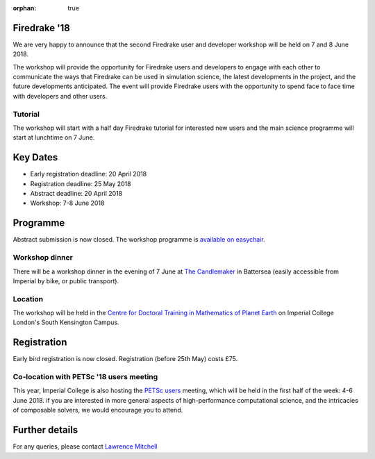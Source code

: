 :orphan: true

.. title:: Firedrake '18

.. image:: images/imperial_night.jpg
   :width: 30%
   :alt: Queen's Tower, Imperial College
   :align: right

               
Firedrake '18
-------------
               
We are very happy to announce that
the second Firedrake user and developer workshop will be held on 7
and 8 June 2018.

The workshop will provide the opportunity for Firedrake users and
developers to engage with each other to communicate the ways that
Firedrake can be used in simulation science, the latest developments
in the project, and the future developments anticipated. The event
will provide Firedrake users with the opportunity to spend face to
face time with developers and other users.

Tutorial
~~~~~~~~

The workshop will start with a half day Firedrake tutorial for
interested new users and the main science programme will start at lunchtime on 7 June.

Key Dates
---------

* Early registration deadline: 20 April 2018
* Registration deadline: 25 May 2018
* Abstract deadline: 20 April 2018
* Workshop: 7-8 June 2018


Programme
---------

Abstract submission is now closed.  The workshop programme is
`available on easychair <https://easychair.org/smart-program/Firedrake'18/>`_.

Workshop dinner
~~~~~~~~~~~~~~~

There will be a workshop dinner in the evening of 7 June at `The
Candlemaker <https://www.candlemaker.pub/>`_ in Battersea (easily
accessible from Imperial by bike, or public transport).

Location
~~~~~~~~

The workshop will be held in the `Centre for Doctoral Training in
Mathematics of Planet Earth <https://mpecdt.ac.uk>`__ on Imperial College London's South
Kensington Campus.

Registration
------------

Early bird registration is now closed.  Registration (before 25th May)
costs £75.

.. raw:: html

    <div id="eventbrite-widget-container-42674323049">

    <script src="https://www.eventbrite.co.uk/static/widgets/eb_widgets.js"></script>

    <script type="text/javascript">
        var exampleCallback = function() {
            console.log('Order complete!');
        };

        window.EBWidgets.createWidget({
            // Required
            widgetType: 'checkout',
            eventId: '42674323049',
            iframeContainerId: 'eventbrite-widget-container-42674323049',

            // Optional
            iframeContainerHeight: 425,  // Widget height in pixels. Defaults to a minimum of 425px if not provided
            onOrderComplete: exampleCallback  // Method called when an order has successfully completed
        });
    </script>

    <noscript><a href="https://www.eventbrite.co.uk/e/firedrake-18-tickets-42674323049" rel="noopener noreferrer" target="_blank">Tickets available on Eventbrite</a></noscript>

    </div>


Co-location with PETSc '18 users meeting
~~~~~~~~~~~~~~~~~~~~~~~~~~~~~~~~~~~~~~~~

This year, Imperial College is also hosting the `PETSc users
<https://www.mcs.anl.gov/petsc/meetings/2018/>`_ meeting, which will
be held in the first half of the week: 4-6 June 2018.  if you are
interested in more general aspects of high-performance computational
science, and the intricacies of composable solvers, we would encourage
you to attend.

Further details
---------------

For any queries, please contact  `Lawrence Mitchell
<mailto:lawrence.mitchell@imperial.ac.uk>`_
